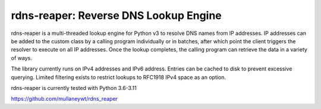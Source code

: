 rdns-reaper: Reverse DNS Lookup Engine
======================================

rdns-reaper is a multi-threaded lookup engine for Python v3 to resolve DNS names from IP addresses.  IP addresses can be added to the custom class by a calling program individually or in batches, after which point the client triggers the resolver to execute on all IP addresses.  Once the lookup completes, the calling program can retrieve the data in a variety of ways.

The library currently runs on IPv4 addresses and IPv6 address.  Entries can be cached to disk to prevent excessive querying.  Limited filtering exists to restrict lookups to RFC1918 IPv4 space as an option.

rdns-reaper is currently tested with Python 3.6-3.11

https://github.com/mullaneywt/rdns_reaper